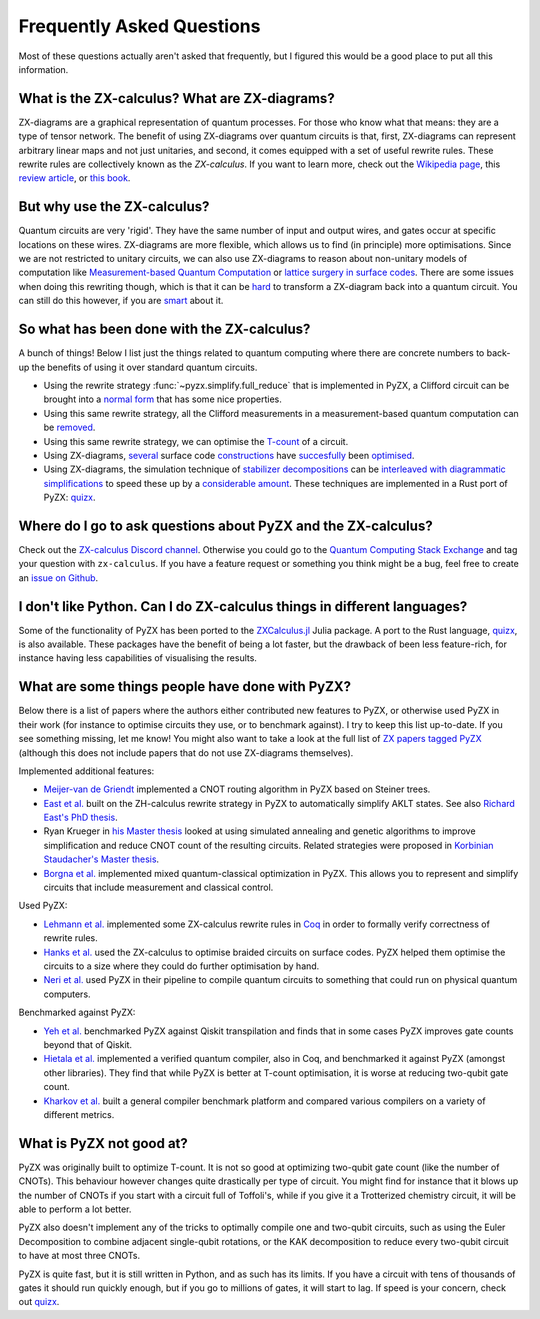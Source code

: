 Frequently Asked Questions
=============================

.. _faq:


Most of these questions actually aren't asked that frequently, but I figured this would be a good place to put all this information.


What is the ZX-calculus? What are ZX-diagrams?
-----------------------------------------------

ZX-diagrams are a graphical representation of quantum processes. For those who know what that means: they are a type of tensor network.
The benefit of using ZX-diagrams over quantum circuits is that, first, ZX-diagrams can represent arbitrary linear maps and not just unitaries, and second, it comes equipped with a set of useful rewrite rules. These rewrite rules are collectively known as the *ZX-calculus*.
If you want to learn more, check out the `Wikipedia page <https://en.wikipedia.org/wiki/ZX-calculus>`_, this `review article <https://arxiv.org/abs/2012.13966>`_, or `this book <https://www.amazon.com/Picturing-Quantum-Processes-Diagrammatic-Reasoning/dp/110710422X>`_.


But why use the ZX-calculus?
--------------------------------

Quantum circuits are very 'rigid'. They have the same number of input and output wires, and gates occur at specific locations on these wires. ZX-diagrams are more flexible, which allows us to find (in principle) more optimisations. Since we are not restricted to unitary circuits, we can also use ZX-diagrams to reason about non-unitary models of computation like 
`Measurement-based Quantum Computation <https://arxiv.org/abs/2003.01664>`_ or `lattice surgery in surface codes <https://arxiv.org/abs/1704.08670>`_.
There are some issues when doing this rewriting though, which is that it can be `hard <https://arxiv.org/abs/2202.09194>`_ to transform a ZX-diagram back into a quantum circuit. You can still do this however, if you are `smart <https://arxiv.org/abs/1902.03178>`_ about it.


So what has been done with the ZX-calculus?
-----------------------------------------------

A bunch of things! Below I list just the things related to quantum computing where there are concrete numbers to back-up the benefits of using it over standard quantum circuits.

- Using the rewrite strategy :func:`~pyzx.simplify.full_reduce` that is implemented in PyZX, a Clifford circuit can be brought into a `normal form <https://arxiv.org/abs/1902.03178>`_ that has some nice properties.
- Using this same rewrite strategy, all the Clifford measurements in a measurement-based quantum computation can be `removed <https://arxiv.org/abs/2003.01664>`_.
- Using this same rewrite strategy, we can optimise the `T-count <https://arxiv.org/abs/1903.10477>`_ of a circuit.
- Using ZX-diagrams, `several <https://arxiv.org/abs/1812.01238>`_ surface code `constructions <https://arxiv.org/abs/1905.08916>`_ have `succesfully <https://arxiv.org/abs/1912.11503>`_ been `optimised <https://arxiv.org/abs/2206.12780>`_.
- Using ZX-diagrams, the simulation technique of `stabilizer decompositions <https://quantum-journal.org/papers/q-2019-09-02-181/>`_ can be `interleaved with diagrammatic simplifications <https://arxiv.org/abs/2109.01076>`_ to speed these up by a `considerable amount <https://arxiv.org/abs/2202.09202>`_. These techniques are implemented in a Rust port of PyZX: `quizx <https://github.com/Quantomatic/quizx>`_.



Where do I go to ask questions about PyZX and the ZX-calculus?
------------------------------------------------------------------

Check out the `ZX-calculus Discord channel <https://discord.gg/6shbsEQ3FC>`_. Otherwise you could go to the `Quantum Computing Stack Exchange <https://quantumcomputing.stackexchange.com/>`_ and tag your question with ``zx-calculus``. If you have a feature request or something you think might be a bug, feel free to create an `issue on Github <https://github.com/Quantomatic/pyzx/issues>`_.



I don't like Python. Can I do ZX-calculus things in different languages?
------------------------------------------------------------------------------

Some of the functionality of PyZX has been ported to the `ZXCalculus.jl <https://juliapackages.com/p/zxcalculus>`_ Julia package. A port to the Rust language, `quizx <https://github.com/Quantomatic/quizx>`_, is also available. These packages have the benefit of being a lot faster, but the drawback of been less feature-rich, for instance having less capabilities of visualising the results.


What are some things people have done with PyZX?
-----------------------------------------------------

Below there is a list of papers where the authors either contributed new features to PyZX, or otherwise used PyZX in their work (for instance to optimise circuits they use, or to benchmark against). I try to keep this list up-to-date. If you see something missing, let me know!
You might also want to take a look at the full list of `ZX papers tagged PyZX <https://zxcalculus.com/publications.html?q=pyzx>`_ (although this does not include papers that do not use ZX-diagrams themselves).

Implemented additional features:

- `Meijer-van de Griendt <https://arxiv.org/abs/1904.00633>`_ implemented a CNOT routing algorithm in PyZX based on Steiner trees.
- `East et al. <https://arxiv.org/abs/2012.01219>`_ built on the ZH-calculus rewrite strategy in PyZX to automatically simplify AKLT states. See also `Richard East's PhD thesis <https://tel.archives-ouvertes.fr/tel-03719945>`_.
- Ryan Krueger in `his Master thesis <https://arxiv.org/abs/2209.06874>`_ looked at using simulated annealing and genetic algorithms to improve simplification and reduce CNOT count of the resulting circuits. Related strategies were proposed in `Korbinian Staudacher's Master thesis <https://www.mnm-team.org/pub/Diplomarbeiten/stau21/PDF-Version/stau21.pdf>`_.
- `Borgna et al. <https://arxiv.org/abs/2109.06071>`_ implemented mixed quantum-classical optimization in PyZX. This allows you to represent and simplify circuits that include measurement and classical control.


Used PyZX:

- `Lehmann et al. <https://arxiv.org/abs/2205.05781>`_ implemented some ZX-calculus rewrite rules in `Coq <https://coq.inria.fr/>`_ in order to formally verify correctness of rewrite rules.
- `Hanks et al. <https://journals.aps.org/prx/abstract/10.1103/PhysRevX.10.041030>`_ used the ZX-calculus to optimise braided circuits on surface codes. PyZX helped them optimise the circuits to a size where they could do further optimisation by hand.
- `Neri et al. <https://ieeexplore.ieee.org/abstract/document/9557827?casa_token=PNUnIAHVfVcAAAAA:Wc1S-lri0k1jQxRHWVKln_zoq0johTznpzMH8FQrpyCxf27VaTOKyYoCOB9-dDsBO74A8b4Z2Q>`_ used PyZX in their pipeline to compile quantum circuits to something that could run on physical quantum computers.

Benchmarked against PyZX:

- `Yeh et al. <https://src.acm.org/binaries/content/assets/src/2020/lia-yeh.pdf>`_ benchmarked PyZX against Qiskit transpilation and finds that in some cases PyZX improves gate counts beyond that of Qiskit.
- `Hietala et al. <https://arxiv.org/abs/1912.02250>`_ implemented a verified quantum compiler, also in Coq, and benchmarked it against PyZX (amongst other libraries). They find that while PyZX is better at T-count optimisation, it is worse at reducing two-qubit gate count.
- `Kharkov et al. <https://arxiv.org/abs/2202.14025>`_ built a general compiler benchmark platform and compared various compilers on a variety of different metrics.


What is PyZX not good at?
-------------------------------

PyZX was originally built to optimize T-count. It is not so good at optimizing two-qubit gate count (like the number of CNOTs). This behaviour however changes quite drastically per type of circuit. You might find for instance that it blows up the number of CNOTs if you start with a circuit full of Toffoli's, while if you give it a Trotterized chemistry circuit, it will be able to perform a lot better.

PyZX also doesn't implement any of the tricks to optimally compile one and two-qubit circuits, such as using the Euler Decomposition to combine adjacent single-qubit rotations, or the KAK decomposition to reduce every two-qubit circuit to have at most three CNOTs.

PyZX is quite fast, but it is still written in Python, and as such has its limits. If you have a circuit with tens of thousands of gates it should run quickly enough, but if you go to millions of gates, it will start to lag. If speed is your concern, check out `quizx <https://github.com/Quantomatic/quizx>`_.